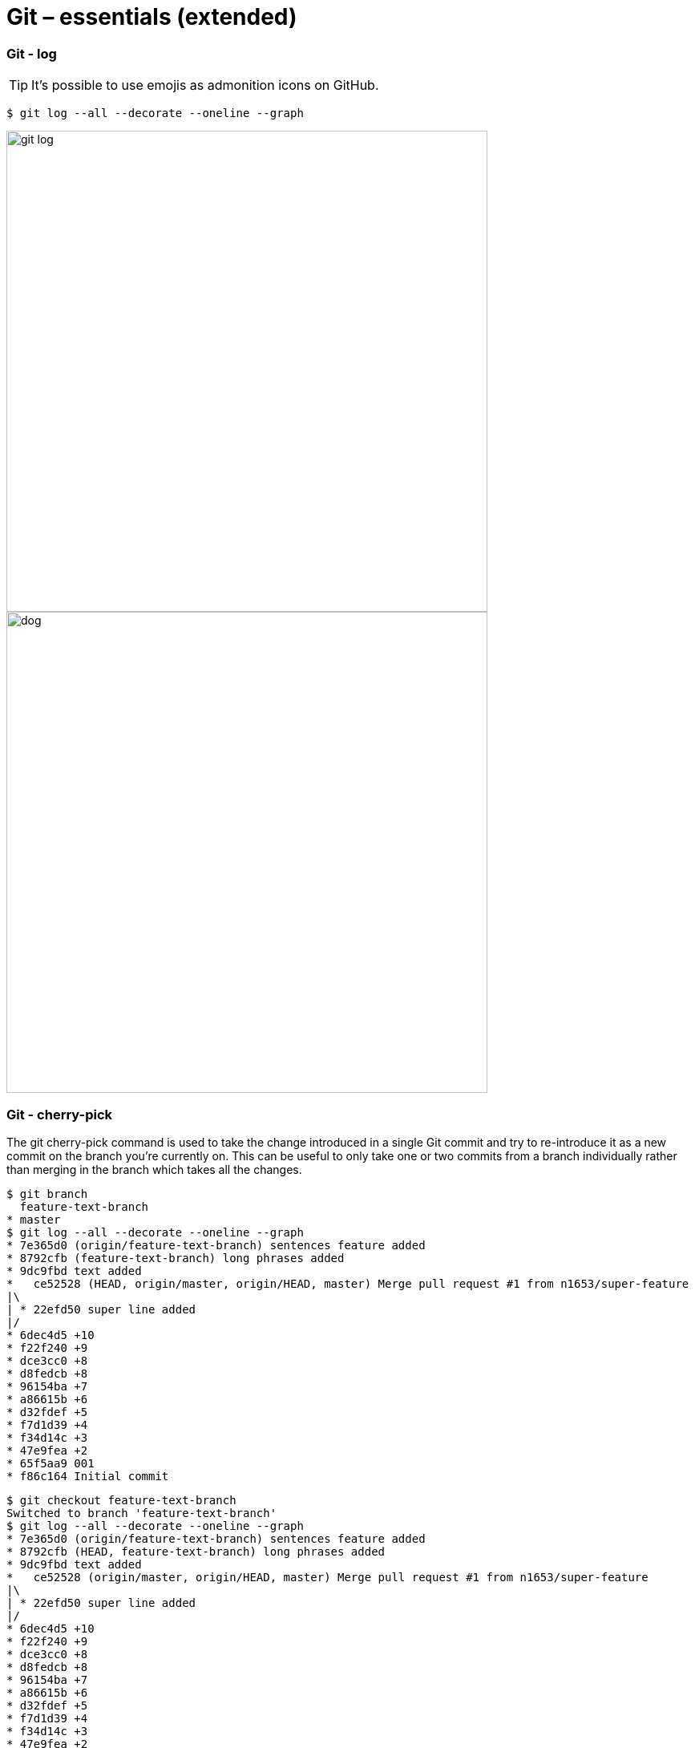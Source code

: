 # Git – essentials (extended)

### Git - log
:icons: font

[TIP]
It's possible to use emojis as admonition icons on GitHub.

```sh
$ git log --all --decorate --oneline --graph
```
image:images/git-log.png[width=600px]
image:images/dog.jpg[width=600px]

### Git - cherry-pick

The git cherry-pick command is used to take the change introduced in a single Git commit and try to re-introduce it as a new commit on the branch you’re currently on. This can be useful to only take one or two commits from a branch individually rather than merging in the branch which takes all the changes.


```sh
$ git branch
  feature-text-branch
* master
$ git log --all --decorate --oneline --graph
* 7e365d0 (origin/feature-text-branch) sentences feature added
* 8792cfb (feature-text-branch) long phrases added
* 9dc9fbd text added
*   ce52528 (HEAD, origin/master, origin/HEAD, master) Merge pull request #1 from n1653/super-feature
|\
| * 22efd50 super line added
|/
* 6dec4d5 +10
* f22f240 +9
* dce3cc0 +8
* d8fedcb +8
* 96154ba +7
* a86615b +6
* d32fdef +5
* f7d1d39 +4
* f34d14c +3
* 47e9fea +2
* 65f5aa9 001
* f86c164 Initial commit
```

```sh
$ git checkout feature-text-branch
Switched to branch 'feature-text-branch'
$ git log --all --decorate --oneline --graph
* 7e365d0 (origin/feature-text-branch) sentences feature added
* 8792cfb (HEAD, feature-text-branch) long phrases added
* 9dc9fbd text added
*   ce52528 (origin/master, origin/HEAD, master) Merge pull request #1 from n1653/super-feature
|\
| * 22efd50 super line added
|/
* 6dec4d5 +10
* f22f240 +9
* dce3cc0 +8
* d8fedcb +8
* 96154ba +7
* a86615b +6
* d32fdef +5
* f7d1d39 +4
* f34d14c +3
* 47e9fea +2
* 65f5aa9 001
* f86c164 Initial commit
```

